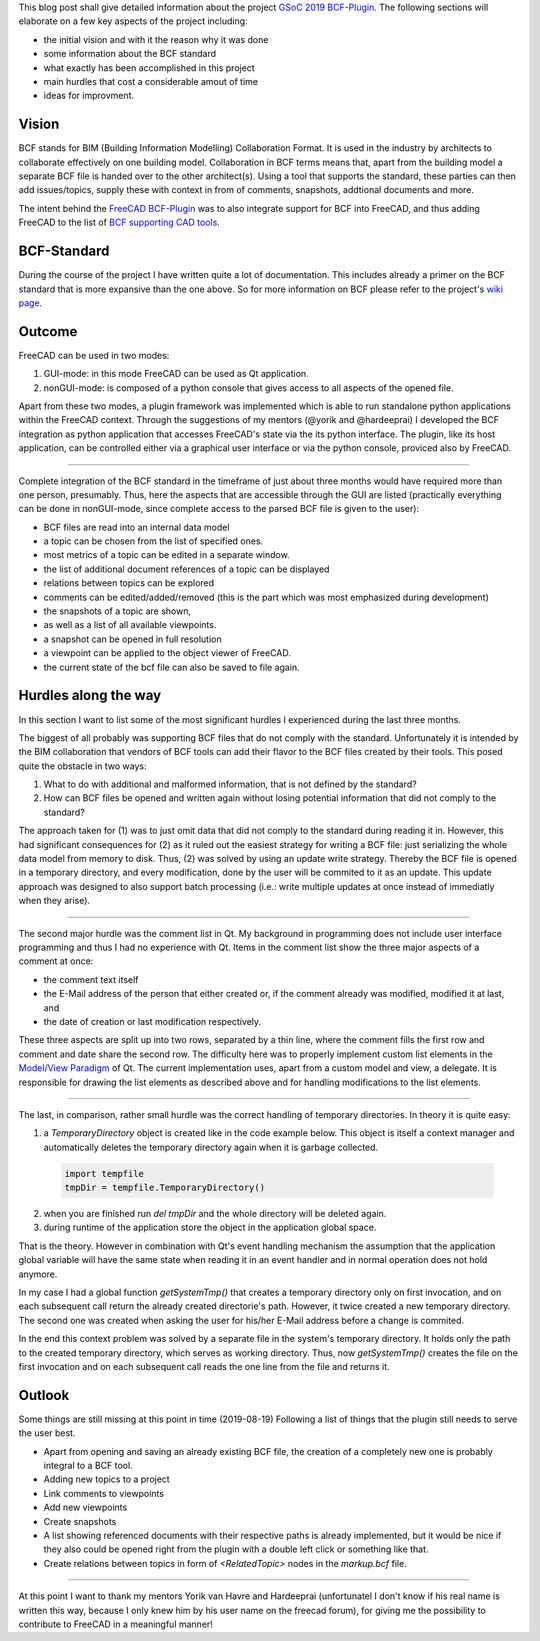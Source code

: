 .. title: BCF-Plugin GSoC 2019
.. slug: bcf-plugin-gsoc-2019
.. date: 2019-08-03 10:09:52 UTC
.. tags: 
.. category: 
.. link: 
.. description: 
.. type: text

.. _`GSoC 2019 BCF-Plugin`: https://summerofcode.withgoogle.com/#Link
.. _FreeCAD: https://freecadweb.org/
.. _`FreeCAD BCF-Plugin`: https://github.com/podestplat/BCF-Plugin-FreeCAD
.. _`BCF supporting CAD tools`: https://www.bimcollab.com/en/BCF-Manager/BCF-Manager
.. _pluginwikiprimer: https://github.com/podestplatz/BCF-Plugin-FreeCAD/wiki/Home
.. _modelviewqt: https://doc.qt.io/qt-5/model-view-programming.html

This blog post shall give detailed information about the project
`GSoC 2019 BCF-Plugin`_. The following sections will elaborate on a few key
aspects of the project including: 

- the initial vision and with it the reason why it was done
- some information about the BCF standard
- what exactly has been accomplished in this project
- main hurdles that cost a considerable amout of time
- ideas for improvment.

Vision
-------
BCF stands for BIM (Building Information Modelling) Collaboration Format. It is
used in the industry by architects to collaborate effectively on one building
model. Collaboration in BCF terms means that, apart from the building model a
separate BCF file is handed over to the other architect(s). Using a tool that
supports the standard, these parties can then add issues/topics, supply these
with context in from of comments, snapshots, addtional documents and more. 

The intent behind the `FreeCAD BCF-Plugin`_ was to also integrate support for
BCF into FreeCAD, and thus adding FreeCAD to the list of `BCF supporting CAD
tools`_.

BCF-Standard
------------
During the course of the project I have written quite a lot of documentation.
This includes already a primer on the BCF standard that is more expansive than
the one above. So for more information on BCF please refer to the project's `wiki
page`__. 

__ pluginwikiprimer_

Outcome
--------
FreeCAD can be used in two modes: 

1. GUI-mode: in this mode FreeCAD can be used as Qt application. 
2. nonGUI-mode: is composed of a python console that gives access to all aspects
   of the opened file.

Apart from these two modes, a plugin framework was implemented which is able to
run standalone python applications within the FreeCAD context. Through the
suggestions of my mentors (@yorik and @hardeeprai) I developed the BCF
integration as python application that accesses FreeCAD's state via the its
python interface. 
The plugin, like its host application, can be controlled either via a graphical
user interface or via the python console, proviced also by FreeCAD.

---------------

Complete integration of the BCF standard in the timeframe of just about three
months would have required more than one person, presumably. Thus, here the
aspects that are accessible through the GUI are listed (practically everything
can be done in nonGUI-mode, since complete access to the parsed BCF file is
given to the user):

- BCF files are read into an internal data model 
- a topic can be chosen from the list of specified ones. 
- most metrics of a topic can be edited in a separate window. 
- the list of additional document references of a topic can be displayed
- relations between topics can be explored
- comments can be edited/added/removed (this is the part which was most
  emphasized during development)
- the snapshots of a topic are shown,
- as well as a list of all available viewpoints. 
- a snapshot can be opened in full resolution
- a viewpoint can be applied to the object viewer of FreeCAD. 
- the current state of the bcf file can also be saved to file again.


Hurdles along the way
---------------------

In this section I want to list some of the most significant hurdles I
experienced during the last three months. 

The biggest of all probably was supporting BCF files that do not comply with the
standard. Unfortunately it is intended by the BIM collaboration that vendors of
BCF tools can add their flavor to the BCF files created by their tools. This posed
quite the obstacle in two ways: 

1. What to do with additional and malformed information, that is not defined by
   the standard? 
2. How can BCF files be opened and written again without losing potential
   information that did not comply to the standard? 

The approach taken for (1) was to just omit data that did not comply to the
standard during reading it in. However, this had significant consequences for
(2) as it ruled out the easiest strategy for writing a BCF file: just
serializing the whole data model from memory to disk. Thus, (2) was solved by using an
update write strategy. Thereby the BCF file is opened in a temporary directory,
and every modification, done by the user will be commited to it as an update. 
This update approach was designed to also support batch processing (i.e.: write
multiple updates at once instead of immediatly when they arise).

--------

The second major hurdle was the comment list in Qt. My background in programming
does not include user interface programming and thus I had no experience with
Qt. Items in the comment list show the three major aspects of a comment at once: 

- the comment text itself
- the E-Mail address of the person that either created or, if the comment already was
  modified, modified it at last, and
- the date of creation or last modification respectively. 

These three aspects are split up into two rows, separated by a thin line, where
the comment fills the first row and comment and date share the second row. 
The difficulty here was to properly implement custom list elements in the
`Model/View Paradigm`__ of Qt. The current implementation uses, apart from a
custom model and view, a delegate. It is responsible for drawing the list
elements as described above and for handling modifications to the list elements. 

__ modelviewqt_

-----

The last, in comparison, rather small hurdle was the correct handling of
temporary directories. In theory it is quite easy: 

1. a `TemporaryDirectory` object is created like in the code example below. 
   This object is itself a context manager and automatically deletes the
   temporary directory again when it is garbage collected.

  .. code:: python
    
    import tempfile
    tmpDir = tempfile.TemporaryDirectory()

2. when you are finished run `del tmpDir` and the whole directory will be
   deleted again. 
3. during runtime of the application store the object in the application global
   space. 

That is the theory. However in combination with Qt's event handling mechanism
the assumption that the application global variable will have the same state
when reading it in an event handler and in normal operation does not hold
anymore. 

In my case I had a global function `getSystemTmp()` that creates a temporary
directory only on first invocation, and on each subsequent call return the
already created directorie's path. However, it twice created a new temporary
directory. The second one was created when asking the user for his/her E-Mail
address before a change is commited. 

In the end this context problem was solved by a separate file in the system's
temporary directory. It holds only the path to the created temporary directory,
which serves as working directory. Thus, now `getSystemTmp()` creates the file
on the first invocation and on each subsequent call reads the one line from the
file and returns it. 

Outlook
---------

Some things are still missing at this point in time (2019-08-19)
Following a list of things that the plugin still needs to serve the
user best. 

- Apart from opening and saving an already existing BCF file, the creation of a
  completely new one is probably integral to a BCF tool. 
- Adding new topics to a project
- Link comments to viewpoints
- Add new viewpoints
- Create snapshots
- A list showing referenced documents with their respective paths is already
  implemented, but it would be nice if they also could be opened right from the
  plugin with a double left click or something like that. 
- Create relations between topics in form of `<RelatedTopic>` nodes in the
  `markup.bcf` file.

=================

At this point I want to thank my mentors Yorik van Havre and Hardeeprai
(unfortunatel I don't know if his real name is written this way, because I only
knew him by his user name on the freecad forum), for giving me the possibility
to contribute to FreeCAD in a meaningful manner!
